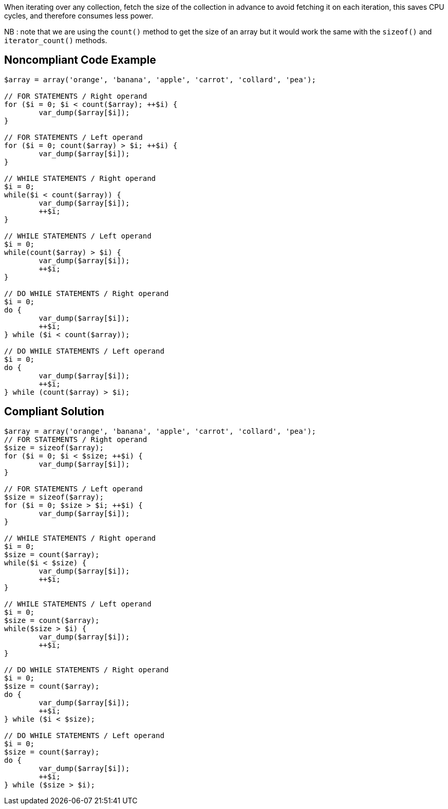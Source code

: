 When iterating over any collection, fetch the size of the collection in advance to avoid fetching it on each iteration, this saves CPU cycles, and therefore consumes less power.

NB : note that we are using the `count()` method to get the size of an array but it would work the same with the `sizeof()` and `iterator_count()` methods.

## Noncompliant Code Example

```php
$array = array('orange', 'banana', 'apple', 'carrot', 'collard', 'pea');

// FOR STATEMENTS / Right operand
for ($i = 0; $i < count($array); ++$i) {
	var_dump($array[$i]);
}

// FOR STATEMENTS / Left operand
for ($i = 0; count($array) > $i; ++$i) {
	var_dump($array[$i]);
}

// WHILE STATEMENTS / Right operand
$i = 0;
while($i < count($array)) {
	var_dump($array[$i]);
	++$i;
}

// WHILE STATEMENTS / Left operand
$i = 0;
while(count($array) > $i) {
	var_dump($array[$i]);
	++$i;
}

// DO WHILE STATEMENTS / Right operand
$i = 0;
do {
	var_dump($array[$i]);
	++$i;
} while ($i < count($array));

// DO WHILE STATEMENTS / Left operand
$i = 0;
do {
	var_dump($array[$i]);
	++$i;
} while (count($array) > $i);
```

## Compliant Solution

```php
$array = array('orange', 'banana', 'apple', 'carrot', 'collard', 'pea');
// FOR STATEMENTS / Right operand
$size = sizeof($array);
for ($i = 0; $i < $size; ++$i) {
	var_dump($array[$i]);
}

// FOR STATEMENTS / Left operand
$size = sizeof($array);
for ($i = 0; $size > $i; ++$i) {
	var_dump($array[$i]);
}

// WHILE STATEMENTS / Right operand
$i = 0;
$size = count($array);
while($i < $size) {
	var_dump($array[$i]);
	++$i;
}

// WHILE STATEMENTS / Left operand
$i = 0;
$size = count($array);
while($size > $i) {
	var_dump($array[$i]);
	++$i;
}

// DO WHILE STATEMENTS / Right operand
$i = 0;
$size = count($array);
do {
	var_dump($array[$i]);
	++$i;
} while ($i < $size);

// DO WHILE STATEMENTS / Left operand
$i = 0;
$size = count($array);
do {
	var_dump($array[$i]);
	++$i;
} while ($size > $i);
```

